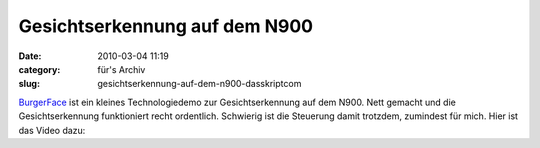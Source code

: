 Gesichtserkennung auf dem N900
##############################
:date: 2010-03-04 11:19
:category: für's Archiv
:slug: gesichtserkennung-auf-dem-n900-dasskriptcom

`BurgerFace`_ ist ein kleines Technologiedemo zur Gesichtserkennung auf
dem N900. Nett gemacht und die Gesichtserkennung funktioniert recht
ordentlich. Schwierig ist die Steuerung damit trotzdem, zumindest für
mich. Hier ist das Video dazu:

.. raw:: html

   <iframe width="420" height="315" src="http://www.youtube.com/embed/A-Wh4NuRfeU" frameborder="0" allowfullscreen></iframe>

.. _BurgerFace: http://johanneskuhlmann.de/blog/2010/02/25/face-detection-and-tracking-on-the-nokia-n900/
